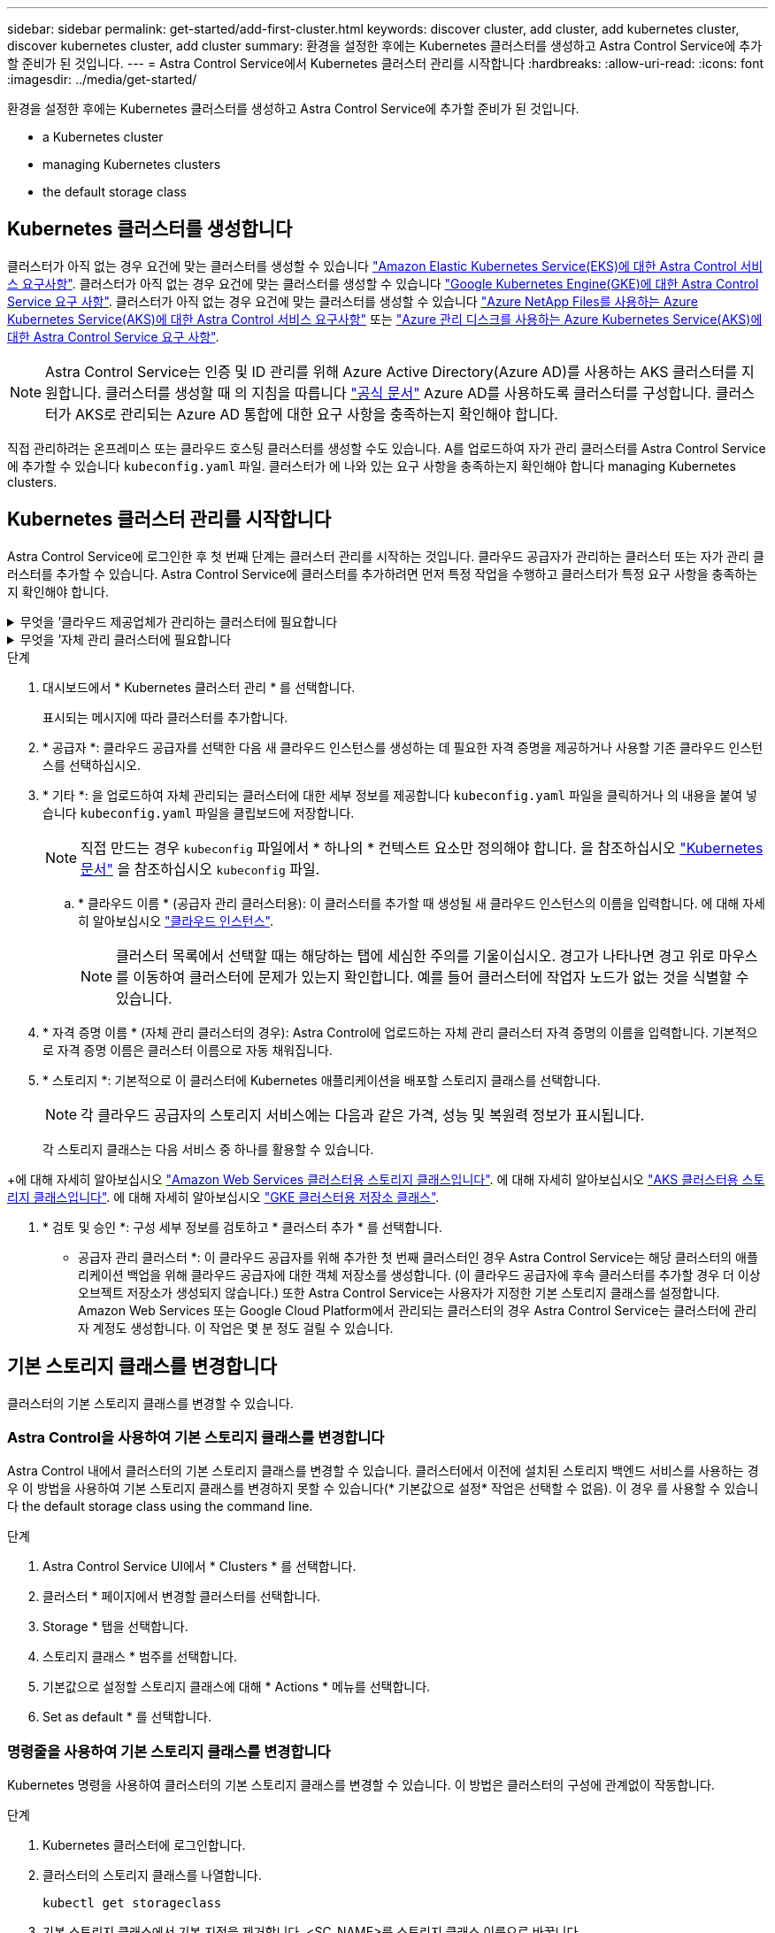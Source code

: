 ---
sidebar: sidebar 
permalink: get-started/add-first-cluster.html 
keywords: discover cluster, add cluster, add kubernetes cluster, discover kubernetes cluster, add cluster 
summary: 환경을 설정한 후에는 Kubernetes 클러스터를 생성하고 Astra Control Service에 추가할 준비가 된 것입니다. 
---
= Astra Control Service에서 Kubernetes 클러스터 관리를 시작합니다
:hardbreaks:
:allow-uri-read: 
:icons: font
:imagesdir: ../media/get-started/


[role="lead"]
환경을 설정한 후에는 Kubernetes 클러스터를 생성하고 Astra Control Service에 추가할 준비가 된 것입니다.

*  a Kubernetes cluster
*  managing Kubernetes clusters


ifdef::aws[]

*  cluster access to other users


endif::aws[]

*  the default storage class




== Kubernetes 클러스터를 생성합니다

클러스터가 아직 없는 경우 요건에 맞는 클러스터를 생성할 수 있습니다 link:set-up-amazon-web-services.html#eks-cluster-requirements["Amazon Elastic Kubernetes Service(EKS)에 대한 Astra Control 서비스 요구사항"]. 클러스터가 아직 없는 경우 요건에 맞는 클러스터를 생성할 수 있습니다 link:set-up-google-cloud.html#gke-cluster-requirements["Google Kubernetes Engine(GKE)에 대한 Astra Control Service 요구 사항"]. 클러스터가 아직 없는 경우 요건에 맞는 클러스터를 생성할 수 있습니다 link:set-up-microsoft-azure-with-anf.html#azure-kubernetes-service-cluster-requirements["Azure NetApp Files를 사용하는 Azure Kubernetes Service(AKS)에 대한 Astra Control 서비스 요구사항"] 또는 link:set-up-microsoft-azure-with-amd.html#azure-kubernetes-service-cluster-requirements["Azure 관리 디스크를 사용하는 Azure Kubernetes Service(AKS)에 대한 Astra Control Service 요구 사항"].


NOTE: Astra Control Service는 인증 및 ID 관리를 위해 Azure Active Directory(Azure AD)를 사용하는 AKS 클러스터를 지원합니다. 클러스터를 생성할 때 의 지침을 따릅니다 https://docs.microsoft.com/en-us/azure/aks/managed-aad["공식 문서"^] Azure AD를 사용하도록 클러스터를 구성합니다. 클러스터가 AKS로 관리되는 Azure AD 통합에 대한 요구 사항을 충족하는지 확인해야 합니다.

직접 관리하려는 온프레미스 또는 클라우드 호스팅 클러스터를 생성할 수도 있습니다. A를 업로드하여 자가 관리 클러스터를 Astra Control Service에 추가할 수 있습니다 `kubeconfig.yaml` 파일. 클러스터가 에 나와 있는 요구 사항을 충족하는지 확인해야 합니다  managing Kubernetes clusters.



== Kubernetes 클러스터 관리를 시작합니다

Astra Control Service에 로그인한 후 첫 번째 단계는 클러스터 관리를 시작하는 것입니다. 클라우드 공급자가 관리하는 클러스터 또는 자가 관리 클러스터를 추가할 수 있습니다. Astra Control Service에 클러스터를 추가하려면 먼저 특정 작업을 수행하고 클러스터가 특정 요구 사항을 충족하는지 확인해야 합니다.

.무엇을 &#8217;클라우드 제공업체가 관리하는 클러스터에 필요합니다
[%collapsible]
====
ifdef::aws[]

* Amazon Web Services의 경우 클러스터를 생성한 IAM 사용자의 자격 증명이 포함된 JSON 파일이 있어야 합니다. link:../get-started/set-up-amazon-web-services.html#create-an-iam-user["IAM 사용자를 생성하는 방법을 알아봅니다"].
* NetApp ONTAP용 Amazon FSx에는 Astra Trident가 필요합니다. NetApp ONTAP용 Amazon FSx를 EKS 클러스터의 스토리지 백엔드로 사용하려면 에서 Astra Trident 정보를 참조하십시오 link:set-up-amazon-web-services.html#eks-cluster-requirements["EKS 클러스터 요구 사항"].


endif::aws[]

ifdef::gcp[]

* GKE의 경우 필요한 권한이 있는 서비스 계정에 대한 서비스 계정 키 파일이 있어야 합니다. link:../get-started/set-up-google-cloud.html#create-a-service-account["서비스 계정 설정 방법에 대해 알아보십시오"].


endif::gcp[]

ifdef::azure[]

* AKS의 경우 서비스 보안 주체를 생성할 때 Azure CLI의 출력이 포함된 JSON 파일이 있어야 합니다. link:../get-started/set-up-microsoft-azure-with-anf.html#create-an-azure-service-principal-2["서비스 보안 주체를 설정하는 방법에 대해 알아봅니다"].
+
JSON 파일에 추가하지 않은 경우 Azure 구독 ID도 필요합니다.

* 전용 AKS 클러스터는 를 참조하십시오 link:manage-private-cluster.html["Astra Control Service에서 프라이빗 클러스터를 관리합니다"^].


endif::azure[]

====
.무엇을 &#8217;자체 관리 클러스터에 필요합니다
[%collapsible]
====
클러스터는 다음 요구사항을 충족해야 합니다.

* 클러스터를 인터넷을 통해 액세스할 수 있어야 합니다
* Astra Trident의 한 버전입니다 link:../get-started/requirements.html#operational-environment-requirements["Astra Control Service에서 지원합니다"^] 설치됨:
+

NOTE: 가능합니다 https://docs.netapp.com/us-en/trident/trident-get-started/kubernetes-deploy.html#choose-the-deployment-method["Astra Trident 구축"^] Trident 연산자(수동 또는 제어 차트 사용) 또는 를 사용합니다 `tridentctl`. Astra Trident를 설치 또는 업그레이드하기 전에 을 검토하십시오 https://docs.netapp.com/us-en/trident/trident-get-started/requirements.html["지원되는 프런트엔드, 백엔드 및 호스트 구성"^].

+
** * Trident 스토리지 백엔드가 구성됨 *: Astra Trident 스토리지 백엔드가 하나 이상 있어야 합니다 https://docs.netapp.com/us-en/trident/trident-get-started/kubernetes-postdeployment.html#step-1-create-a-backend["구성됨"^] 클러스터에서.
** * 구성된 Trident 스토리지 클래스 *: Astra Trident 스토리지 클래스가 하나 이상 있어야 합니다 https://docs.netapp.com/us-en/trident/trident-use/manage-stor-class.html["구성됨"^] 클러스터에서. 기본 스토리지 클래스가 구성된 경우 하나의 스토리지 클래스에만 해당 주석이 있어야 합니다.
** * Astra Trident 볼륨 스냅샷 컨트롤러 및 볼륨 스냅샷 클래스 설치 및 구성 *: 볼륨 스냅샷 컨트롤러가 되어야 합니다 https://docs.netapp.com/us-en/trident/trident-use/vol-snapshots.html#deploying-a-volume-snapshot-controller["설치되어 있습니다"^] 따라서 Astra Control에서 스냅샷을 생성할 수 있습니다. Astra Trident가 하나 이상 있어야 합니다 `VolumeSnapshotClass` 있습니다 https://docs.netapp.com/us-en/trident/trident-use/vol-snapshots.html#step-1-set-up-a-volumesnapshotclass["설정"^] 관리자의 경우.


* * Kubecon무화과 액세스 가능 *: 에 액세스할 수 있습니다 https://kubernetes.io/docs/concepts/configuration/organize-cluster-access-kubeconfig/["클러스터 쿠베토무화과"^] 여기에는 하나의 컨텍스트 요소만 포함됩니다.
* * ONTAP credentials *: Astra Control Center를 사용하여 앱을 백업 및 복원하려면 ONTAP 시스템에 ONTAP 자격 증명과 고급 사용자 및 사용자 ID가 설정되어 있어야 합니다.
+
ONTAP 명령줄에서 다음 명령을 실행합니다.

+
[listing]
----
export-policy rule modify -vserver <storage virtual machine name> -policyname <policy name> -ruleindex 1 -superuser sys
export-policy rule modify -vserver <storage virtual machine name> -policyname <policy name> -ruleindex 1 -anon 65534
----
* * Rancher 전용 *: Rancher 환경에서 애플리케이션 클러스터를 관리할 때 Rancher가 제공하는 kubecon무화과 파일에서 애플리케이션 클러스터의 기본 컨텍스트를 수정하여 Rancher API 서버 컨텍스트 대신 컨트롤 플레인 컨텍스트를 사용합니다. 따라서 Rancher API 서버의 부하가 줄어들고 성능이 향상됩니다.


클러스터에서 스토리지 서비스에 Astra Trident를 사용하는 경우 설치된 버전의 Astra Trident가 최신 버전인지 확인하십시오.

.단계
. Astra Trident 버전을 확인합니다.
+
[source, console]
----
kubectl get tridentversions -n trident
----
+
Astra Trident가 설치된 경우 다음과 유사한 출력이 표시됩니다.

+
[listing]
----
NAME      VERSION
trident   22.10.0
----
+
Astra Trident가 설치되지 않은 경우 다음과 유사한 출력이 표시됩니다.

+
[listing]
----
error: the server doesn't have a resource type "tridentversions"
----
+

NOTE: Astra Trident가 설치되지 않았거나 최신 버전이 아닌 경우, 클러스터에서 스토리지 서비스에 Astra Trident를 사용하려면 계속하기 전에 최신 버전의 Astra Trident를 설치해야 합니다. 를 참조하십시오 https://docs.netapp.com/us-en/trident/trident-get-started/kubernetes-deploy.html["Astra Trident 문서"^] 를 참조하십시오.

. Pod가 실행 중인지 확인합니다.
+
[source, console]
----
kubectl get pods -n trident
----
. 스토리지 클래스가 지원되는 Astra Trident 드라이버를 사용하고 있는지 확인합니다. 공급자 이름은 이어야 합니다 `csi.trident.netapp.io`. 다음 예를 참조하십시오.
+
[source, console]
----
kubectl get sc
----
+
샘플 반응:

+
[listing]
----
NAME                   PROVISIONER                    RECLAIMPOLICY   VOLUMEBINDINGMODE   ALLOWVOLUMEEXPANSION   AGE
ontap-gold (default)   csi.trident.netapp.io          Delete          Immediate           true                   5d23h
----


단계를 수행하기 전에 시스템에 다음 사항이 있는지 확인하십시오.

* KUBectl V1.19 이상이 설치되어 있습니다
* 활성 컨텍스트에 대한 클러스터 관리자 권한이 있는 활성 kubecononfig


.단계
. 다음과 같이 서비스 계정을 생성합니다.
+
.. 라는 서비스 계정 파일을 생성합니다 `astracontrol-service-account.yaml`.
+
필요에 따라 이름 및 네임스페이스를 조정합니다. 여기에서 변경한 경우 다음 단계에서 동일한 변경 사항을 적용해야 합니다.

+
[source, subs="specialcharacters,quotes"]
----
*astracontrol-service-account.yaml*
----
+
[source, yaml]
----
apiVersion: v1
kind: ServiceAccount
metadata:
  name: astracontrol-service-account
  namespace: default
----
.. 서비스 계정 적용:
+
[source, console]
----
kubectl apply -f astracontrol-service-account.yaml
----


. 다음과 같이 클러스터 관리자 권한을 부여합니다.
+
.. 을 생성합니다 `ClusterRoleBinding` 파일을 호출했습니다 `astracontrol-clusterrolebinding.yaml`.
+
필요에 따라 서비스 계정을 생성할 때 수정된 모든 이름과 네임스페이스를 조정합니다.

+
[source, subs="specialcharacters,quotes"]
----
*astracontrol-clusterrolebinding.yaml*
----
+
[source, yaml]
----
apiVersion: rbac.authorization.k8s.io/v1
kind: ClusterRoleBinding
metadata:
  name: astracontrol-admin
roleRef:
  apiGroup: rbac.authorization.k8s.io
  kind: ClusterRole
  name: cluster-admin
subjects:
- kind: ServiceAccount
  name: astracontrol-service-account
  namespace: default
----
.. 클러스터 역할 바인딩을 적용합니다.
+
[source, console]
----
kubectl apply -f astracontrol-clusterrolebinding.yaml
----


. 교체 서비스 계정 암호를 나열합니다 `<context>` 올바른 설치 상황:
+
[source, console]
----
kubectl get serviceaccount astracontrol-service-account --context <context> --namespace default -o json
----
+
출력의 끝은 다음과 유사합니다.

+
[listing]
----
"secrets": [
{ "name": "astracontrol-service-account-dockercfg-vhz87"},
{ "name": "astracontrol-service-account-token-r59kr"}
]
----
+
의 각 요소에 대한 인덱스입니다 `secrets` 어레이는 0으로 시작합니다. 위의 예에서 의 인덱스입니다 `astracontrol-service-account-dockercfg-vhz87` 는 0이고 의 인덱스입니다 `astracontrol-service-account-token-r59kr` 1입니다. 출력에서 "token"이라는 단어가 포함된 서비스 계정 이름의 인덱스를 기록해 둡니다.

. 다음과 같이 kubecononfig를 생성합니다.
+
.. 을 생성합니다 `create-kubeconfig.sh` 파일. 대치 `TOKEN_INDEX` 다음 스크립트의 시작 부분에 올바른 값이 있습니다.
+
[source, subs="specialcharacters,quotes"]
----
*create-kubeconfig.sh*
----
+
[source, console]
----
# Update these to match your environment.
# Replace TOKEN_INDEX with the correct value
# from the output in the previous step. If you
# didn't change anything else above, don't change
# anything else here.

SERVICE_ACCOUNT_NAME=astracontrol-service-account
NAMESPACE=default
NEW_CONTEXT=astracontrol
KUBECONFIG_FILE='kubeconfig-sa'

CONTEXT=$(kubectl config current-context)

SECRET_NAME=$(kubectl get serviceaccount ${SERVICE_ACCOUNT_NAME} \
  --context ${CONTEXT} \
  --namespace ${NAMESPACE} \
  -o jsonpath='{.secrets[TOKEN_INDEX].name}')
TOKEN_DATA=$(kubectl get secret ${SECRET_NAME} \
  --context ${CONTEXT} \
  --namespace ${NAMESPACE} \
  -o jsonpath='{.data.token}')

TOKEN=$(echo ${TOKEN_DATA} | base64 -d)

# Create dedicated kubeconfig
# Create a full copy
kubectl config view --raw > ${KUBECONFIG_FILE}.full.tmp

# Switch working context to correct context
kubectl --kubeconfig ${KUBECONFIG_FILE}.full.tmp config use-context ${CONTEXT}

# Minify
kubectl --kubeconfig ${KUBECONFIG_FILE}.full.tmp \
  config view --flatten --minify > ${KUBECONFIG_FILE}.tmp

# Rename context
kubectl config --kubeconfig ${KUBECONFIG_FILE}.tmp \
  rename-context ${CONTEXT} ${NEW_CONTEXT}

# Create token user
kubectl config --kubeconfig ${KUBECONFIG_FILE}.tmp \
  set-credentials ${CONTEXT}-${NAMESPACE}-token-user \
  --token ${TOKEN}

# Set context to use token user
kubectl config --kubeconfig ${KUBECONFIG_FILE}.tmp \
  set-context ${NEW_CONTEXT} --user ${CONTEXT}-${NAMESPACE}-token-user

# Set context to correct namespace
kubectl config --kubeconfig ${KUBECONFIG_FILE}.tmp \
  set-context ${NEW_CONTEXT} --namespace ${NAMESPACE}

# Flatten/minify kubeconfig
kubectl config --kubeconfig ${KUBECONFIG_FILE}.tmp \
  view --flatten --minify > ${KUBECONFIG_FILE}

# Remove tmp
rm ${KUBECONFIG_FILE}.full.tmp
rm ${KUBECONFIG_FILE}.tmp
----
.. Kubernetes 클러스터에 적용할 명령을 소스 하십시오.
+
[source, console]
----
source create-kubeconfig.sh
----


. (선택 사항) kubeconfig의 이름을 클러스터의 의미 있는 이름으로 바꿉니다. 클러스터 자격 증명을 보호합니다.
+
[listing]
----
chmod 700 create-kubeconfig.sh
mv kubeconfig-sa.txt YOUR_CLUSTER_NAME_kubeconfig
----


====
.단계
. 대시보드에서 * Kubernetes 클러스터 관리 * 를 선택합니다.
+
표시되는 메시지에 따라 클러스터를 추가합니다.

. * 공급자 *: 클라우드 공급자를 선택한 다음 새 클라우드 인스턴스를 생성하는 데 필요한 자격 증명을 제공하거나 사용할 기존 클라우드 인스턴스를 선택하십시오.


ifdef::aws[]

. * Amazon Web Services *: JSON 파일을 업로드하거나 클립보드에서 해당 JSON 파일의 콘텐츠를 붙여넣어 Amazon Web Services IAM 사용자 계정에 대한 세부 정보를 제공합니다.
+
JSON 파일에는 클러스터를 생성한 IAM 사용자의 자격 증명이 포함되어야 합니다.



endif::aws[]

ifdef::azure[]

. * Microsoft Azure *: JSON 파일을 업로드하거나 클립보드에서 해당 JSON 파일의 내용을 붙여넣어 Azure 서비스 보안 주체에 대한 세부 정보를 제공합니다.
+
JSON 파일에는 서비스 보안 주체를 생성할 때 Azure CLI의 출력이 포함되어야 합니다. 또한 구독 ID를 포함할 수 있으므로 Astra에 자동으로 추가됩니다. 그렇지 않으면 JSON을 제공한 후 ID를 수동으로 입력해야 합니다.



endif::azure[]

ifdef::gcp[]

. * Google Cloud Platform *: 파일을 업로드하거나 클립보드의 콘텐츠를 붙여 넣어 서비스 계정 키 파일을 제공합니다.
+
Astra Control Service는 서비스 계정을 사용하여 Google Kubernetes Engine에서 실행 중인 클러스터를 검색합니다.



endif::gcp[]

. * 기타 *: 을 업로드하여 자체 관리되는 클러스터에 대한 세부 정보를 제공합니다 `kubeconfig.yaml` 파일을 클릭하거나 의 내용을 붙여 넣습니다 `kubeconfig.yaml` 파일을 클립보드에 저장합니다.
+

NOTE: 직접 만드는 경우 `kubeconfig` 파일에서 * 하나의 * 컨텍스트 요소만 정의해야 합니다. 을 참조하십시오 https://kubernetes.io/docs/concepts/configuration/organize-cluster-access-kubeconfig/["Kubernetes 문서"^] 을 참조하십시오 `kubeconfig` 파일.

+
.. * 클라우드 이름 * (공급자 관리 클러스터용): 이 클러스터를 추가할 때 생성될 새 클라우드 인스턴스의 이름을 입력합니다. 에 대해 자세히 알아보십시오 link:../use/manage-cloud-instances.html["클라우드 인스턴스"].
+

NOTE: 클러스터 목록에서 선택할 때는 해당하는 탭에 세심한 주의를 기울이십시오. 경고가 나타나면 경고 위로 마우스를 이동하여 클러스터에 문제가 있는지 확인합니다. 예를 들어 클러스터에 작업자 노드가 없는 것을 식별할 수 있습니다.





ifdef::azure[]

를 누릅니다


NOTE: "Private" 아이콘이 표시된 클러스터를 선택하면 해당 클러스터는 전용 IP 주소를 사용하며 Astra Control이 클러스터를 관리하는 데 Astra Connector가 필요합니다. Astra Connector를 설치해야 한다는 메시지가 나타나면 link:manage-private-cluster.html["이 지침을 참조하십시오"] Astra Connector를 설치하고 클러스터 관리를 활성화합니다. Astra Connector를 설치한 후에는 클러스터를 사용할 수 있으며 클러스터를 계속 추가할 수 있습니다.

endif::azure[]

. * 자격 증명 이름 * (자체 관리 클러스터의 경우): Astra Control에 업로드하는 자체 관리 클러스터 자격 증명의 이름을 입력합니다. 기본적으로 자격 증명 이름은 클러스터 이름으로 자동 채워집니다.
. * 스토리지 *: 기본적으로 이 클러스터에 Kubernetes 애플리케이션을 배포할 스토리지 클래스를 선택합니다.
+
[NOTE]
====
각 클라우드 공급자의 스토리지 서비스에는 다음과 같은 가격, 성능 및 복원력 정보가 표시됩니다.

ifdef::gcp[]

** Google Cloud용 Cloud Volumes Service: 가격, 성능 및 복원력 정보
** Google 영구 디스크: 가격, 성능 또는 복원력 정보를 사용할 수 없습니다


endif::gcp[]

ifdef::azure[]

** Azure NetApp Files: 성능 및 복원력 정보
** Azure 관리 디스크: 사용 가능한 가격, 성능 또는 복원력 정보가 없습니다


endif::azure[]

ifdef::aws[]

** Amazon Elastic Block Store: 가격, 성능 또는 복원력 정보를 사용할 수 없습니다
** NetApp ONTAP용 Amazon FSx: 가격, 성능 또는 복원력 정보 없음


endif::aws[]

====
+
각 스토리지 클래스는 다음 서비스 중 하나를 활용할 수 있습니다.



ifdef::gcp[]

* https://cloud.netapp.com/cloud-volumes-service-for-gcp["Google Cloud용 Cloud Volumes Service"^]
* https://cloud.google.com/persistent-disk/["Google 영구 디스크"^]


endif::gcp[]

ifdef::azure[]

* https://cloud.netapp.com/azure-netapp-files["Azure NetApp Files"^]
* https://docs.microsoft.com/en-us/azure/virtual-machines/managed-disks-overview["Azure로 관리되는 디스크"^]


endif::azure[]

ifdef::aws[]

* https://docs.aws.amazon.com/ebs/["Amazon Elastic Block Store를 클릭합니다"^]
* https://docs.aws.amazon.com/fsx/latest/ONTAPGuide/what-is-fsx-ontap.html["NetApp ONTAP용 Amazon FSx"^]


endif::aws[]

+에 대해 자세히 알아보십시오 link:../learn/aws-storage.html["Amazon Web Services 클러스터용 스토리지 클래스입니다"]. 에 대해 자세히 알아보십시오 link:../learn/azure-storage.html["AKS 클러스터용 스토리지 클래스입니다"]. 에 대해 자세히 알아보십시오 link:../learn/choose-class-and-size.html["GKE 클러스터용 저장소 클래스"].

. * 검토 및 승인 *: 구성 세부 정보를 검토하고 * 클러스터 추가 * 를 선택합니다.


* 공급자 관리 클러스터 *: 이 클라우드 공급자를 위해 추가한 첫 번째 클러스터인 경우 Astra Control Service는 해당 클러스터의 애플리케이션 백업을 위해 클라우드 공급자에 대한 객체 저장소를 생성합니다. (이 클라우드 공급자에 후속 클러스터를 추가할 경우 더 이상 오브젝트 저장소가 생성되지 않습니다.) 또한 Astra Control Service는 사용자가 지정한 기본 스토리지 클래스를 설정합니다. Amazon Web Services 또는 Google Cloud Platform에서 관리되는 클러스터의 경우 Astra Control Service는 클러스터에 관리자 계정도 생성합니다. 이 작업은 몇 분 정도 걸릴 수 있습니다.

ifdef::aws[]



== 다른 사용자에게 클러스터 액세스 권한을 제공합니다

필요에 따라 클러스터의 생성자가 아닌 다른 IAM 사용자에게 클러스터에 대한 "kubeck" 명령 액세스를 제공할 수 있습니다.

자세한 내용은 을 참조하십시오 https://aws.amazon.com/premiumsupport/knowledge-center/amazon-eks-cluster-access/["Amazon EKS에서 클러스터를 생성한 후 다른 IAM 사용자 및 역할에 대한 액세스를 제공하려면 어떻게 해야 합니까?"^].

endif::aws[]



== 기본 스토리지 클래스를 변경합니다

클러스터의 기본 스토리지 클래스를 변경할 수 있습니다.



=== Astra Control을 사용하여 기본 스토리지 클래스를 변경합니다

Astra Control 내에서 클러스터의 기본 스토리지 클래스를 변경할 수 있습니다. 클러스터에서 이전에 설치된 스토리지 백엔드 서비스를 사용하는 경우 이 방법을 사용하여 기본 스토리지 클래스를 변경하지 못할 수 있습니다(* 기본값으로 설정* 작업은 선택할 수 없음). 이 경우 를 사용할 수 있습니다  the default storage class using the command line.

.단계
. Astra Control Service UI에서 * Clusters * 를 선택합니다.
. 클러스터 * 페이지에서 변경할 클러스터를 선택합니다.
. Storage * 탭을 선택합니다.
. 스토리지 클래스 * 범주를 선택합니다.
. 기본값으로 설정할 스토리지 클래스에 대해 * Actions * 메뉴를 선택합니다.
. Set as default * 를 선택합니다.




=== 명령줄을 사용하여 기본 스토리지 클래스를 변경합니다

Kubernetes 명령을 사용하여 클러스터의 기본 스토리지 클래스를 변경할 수 있습니다. 이 방법은 클러스터의 구성에 관계없이 작동합니다.

.단계
. Kubernetes 클러스터에 로그인합니다.
. 클러스터의 스토리지 클래스를 나열합니다.
+
[source, console]
----
kubectl get storageclass
----
. 기본 스토리지 클래스에서 기본 지정을 제거합니다. <SC_NAME>를 스토리지 클래스 이름으로 바꿉니다.
+
[source, console]
----
kubectl patch storageclass <SC_NAME> -p '{"metadata": {"annotations":{"storageclass.kubernetes.io/is-default-class":"false"}}}'
----
. 다른 스토리지 클래스를 기본값으로 표시합니다. <SC_NAME>를 스토리지 클래스 이름으로 바꿉니다.
+
[source, console]
----
kubectl patch storageclass <SC_NAME> -p '{"metadata": {"annotations":{"storageclass.kubernetes.io/is-default-class":"true"}}}'
----
. 새 기본 스토리지 클래스를 확인합니다.
+
[source, console]
----
kubectl get storageclass
----


ifdef::azure[]



== 를 참조하십시오

* link:manage-private-cluster.html["프라이빗 클러스터 관리"]


endif::azure[]
